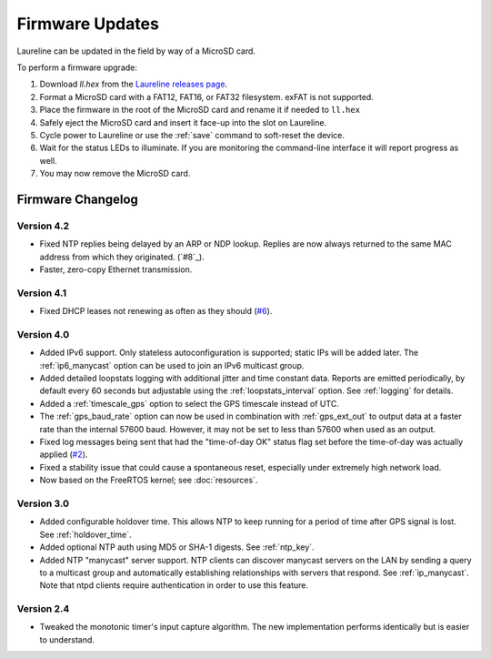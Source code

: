 Firmware Updates
****************

Laureline can be updated in the field by way of a MicroSD card.

To perform a firmware upgrade:

#. Download `ll.hex` from the `Laureline releases page`_.
#. Format a MicroSD card with a FAT12, FAT16, or FAT32 filesystem. exFAT is not supported.
#. Place the firmware in the root of the MicroSD card and rename it if needed to ``ll.hex``
#. Safely eject the MicroSD card and insert it face-up into the slot on Laureline.
#. Cycle power to Laureline or use the :ref:`save` command to soft-reset the device.
#. Wait for the status LEDs to illuminate. If you are monitoring the command-line interface it will report progress as well.
#. You may now remove the MicroSD card.

Firmware Changelog
==================

Version 4.2
-----------
* Fixed NTP replies being delayed by an ARP or NDP lookup. Replies are now
  always returned to the same MAC address from which they originated. (`#8`_).
* Faster, zero-copy Ethernet transmission.

Version 4.1
-----------
* Fixed DHCP leases not renewing as often as they should (`#6`_).

Version 4.0
-----------
* Added IPv6 support. Only stateless autoconfiguration is supported; static IPs
  will be added later. The :ref:`ip6_manycast` option can be used to join an
  IPv6 multicast group.
* Added detailed loopstats logging with additional jitter and time constant
  data. Reports are emitted periodically, by default every 60 seconds but
  adjustable using the :ref:`loopstats_interval` option. See :ref:`logging` for
  details.
* Added a :ref:`timescale_gps` option to select the GPS timescale instead of UTC.
* The :ref:`gps_baud_rate` option can now be used in combination with
  :ref:`gps_ext_out` to output data at a faster rate than the internal 57600
  baud. However, it may not be set to less than 57600 when used as an output.
* Fixed log messages being sent that had the "time-of-day OK" status flag set
  before the time-of-day was actually applied (`#2`_).
* Fixed a stability issue that could cause a spontaneous reset, especially
  under extremely high network load.
* Now based on the FreeRTOS kernel; see :doc:`resources`.

Version 3.0
-----------
* Added configurable holdover time. This allows NTP to keep running for a
  period of time after GPS signal is lost. See :ref:`holdover_time`.
* Added optional NTP auth using MD5 or SHA-1 digests. See :ref:`ntp_key`.
* Added NTP "manycast" server support. NTP clients can discover manycast
  servers on the LAN by sending a query to a multicast group and automatically
  establishing relationships with servers that respond. See :ref:`ip_manycast`.
  Note that ntpd clients require authentication in order to use this feature.

Version 2.4
-----------
* Tweaked the monotonic timer's input capture algorithm. The new implementation
  performs identically but is easier to understand.

.. _Laureline releases page: https://github.com/mtharp/laureline-firmware/releases
.. _#2: https://github.com/mtharp/laureline-firmware/issues/2
.. _#6: https://github.com/mtharp/laureline-firmware/issues/6
.. _#7: https://github.com/mtharp/laureline-firmware/issues/7
